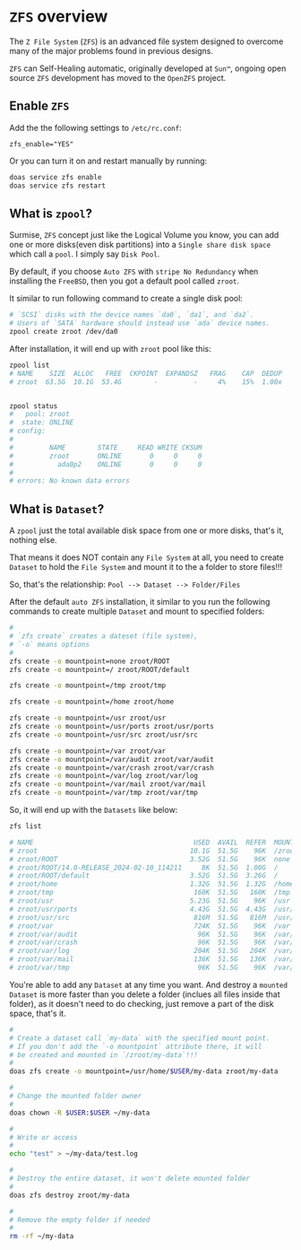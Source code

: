 * =ZFS= overview

The =Z File System= (=ZFS=) is an advanced file system designed to overcome many of the major problems found in previous designs.

=ZFS= can Self-Healing automatic, originally developed at =Sun™=, ongoing open source =ZFS= development has moved to the =OpenZFS= project.

** Enable =ZFS=

Add the the following settings to ~/etc/rc.conf~:

#+BEGIN_SRC text
  zfs_enable="YES"
#+END_SRC

Or you can turn it on and restart manually by running: 

#+BEGIN_SRC bash
  doas service zfs enable
  doas service zfs restart
#+END_SRC


** What is =zpool=?

Surmise, =ZFS= concept just like the Logical Volume you know, you can add one or more disks(even disk partitions) into a =Single share disk space= which call a =pool=. I simply say =Disk Pool=.

By default, if you choose =Auto ZFS= with =stripe No Redundancy= when installing the =FreeBSD=, then you got a default pool called =zroot=.

It similar to run following command to create a single disk pool:

#+BEGIN_SRC bash
  # `SCSI` disks with the device names `da0`, `da1`, and `da2`. 
  # Users of `SATA` hardware should instead use `ada` device names.
  zpool create zroot /dev/da0
#+END_SRC


After installation, it will end up with =zroot= pool like this:

#+BEGIN_SRC bash
  zpool list
  # NAME    SIZE  ALLOC   FREE  CKPOINT  EXPANDSZ   FRAG    CAP  DEDUP    HEALTH  ALTROOT
  # zroot  63.5G  10.1G  53.4G        -         -     4%    15%  1.00x    ONLINE  -


  zpool status
  #   pool: zroot
  #  state: ONLINE
  # config:
  # 
  #         NAME        STATE     READ WRITE CKSUM
  #         zroot       ONLINE       0     0     0
  #           ada0p2    ONLINE       0     0     0
  # 
  # errors: No known data errors
#+END_SRC


** What is =Dataset=?

A =zpool= just the total available disk space from one or more disks, that's it, nothing else.

That means it does NOT contain any =File System= at all, you need to create =Dataset= to hold the =File System= and mount it to the a folder to store files!!!

So, that's the relationship: =Pool --> Dataset --> Folder/Files=

After the default =auto ZFS= installation, it similar to you run the following commands to create multiple =Dataset= and mount to specified folders:

#+BEGIN_SRC bash
  #
  # `zfs create` creates a dateset (file system), 
  # `-o` means options
  #
  zfs create -o mountpoint=none zroot/ROOT
  zfs create -o mountpoint=/ zroot/ROOT/default

  zfs create -o mountpoint=/tmp zroot/tmp

  zfs create -o mountpoint=/home zroot/home

  zfs create -o mountpoint=/usr zroot/usr
  zfs create -o mountpoint=/usr/ports zroot/usr/ports
  zfs create -o mountpoint=/usr/src zroot/usr/src

  zfs create -o mountpoint=/var zroot/var
  zfs create -o mountpoint=/var/audit zroot/var/audit
  zfs create -o mountpoint=/var/crash zroot/var/crash
  zfs create -o mountpoint=/var/log zroot/var/log
  zfs create -o mountpoint=/var/mail zroot/var/mail
  zfs create -o mountpoint=/var/tmp zroot/var/tmp
#+END_SRC

So, it will end up with the =Datasets= like below:

#+BEGIN_SRC bash
  zfs list

  # NAME                                        USED  AVAIL  REFER  MOUNTPOINT
  # zroot                                      10.1G  51.5G    96K  /zroot
  # zroot/ROOT                                 3.52G  51.5G    96K  none
  # zroot/ROOT/14.0-RELEASE_2024-02-10_114211     8K  51.5G  1.00G  /
  # zroot/ROOT/default                         3.52G  51.5G  3.26G  /
  # zroot/home                                 1.32G  51.5G  1.32G  /home
  # zroot/tmp                                   160K  51.5G   160K  /tmp
  # zroot/usr                                  5.23G  51.5G    96K  /usr
  # zroot/usr/ports                            4.43G  51.5G  4.43G  /usr/ports
  # zroot/usr/src                               816M  51.5G   816M  /usr/src
  # zroot/var                                   724K  51.5G    96K  /var
  # zroot/var/audit                              96K  51.5G    96K  /var/audit
  # zroot/var/crash                              96K  51.5G    96K  /var/crash
  # zroot/var/log                               204K  51.5G   204K  /var/log
  # zroot/var/mail                              136K  51.5G   136K  /var/mail
  # zroot/var/tmp                                96K  51.5G    96K  /var/tmp
#+END_SRC


You're able to add any =Dataset= at any time you want. And destroy a =mounted Dataset= is more faster than you delete a folder (inclues all files inside that folder), as it doesn't need to do checking, just remove a part of the disk space, that's it.

#+BEGIN_SRC bash
  #
  # Create a dataset call `my-data` with the specified mount point.
  # If you don't add the `-o mountpoint` attribute there, it will
  # be created and mounted in `/zroot/my-data`!!!
  #
  doas zfs create -o mountpoint=/usr/home/$USER/my-data zroot/my-data

  #
  # Change the mounted folder owner
  #
  doas chown -R $USER:$USER ~/my-data

  #
  # Write or access 
  #
  echo "test" > ~/my-data/test.log

  #
  # Destroy the entire dataset, it won't delete mounted folder
  #
  doas zfs destroy zroot/my-data

  #
  # Remove the empty folder if needed
  #
  rm -rf ~/my-data
#+END_SRC
